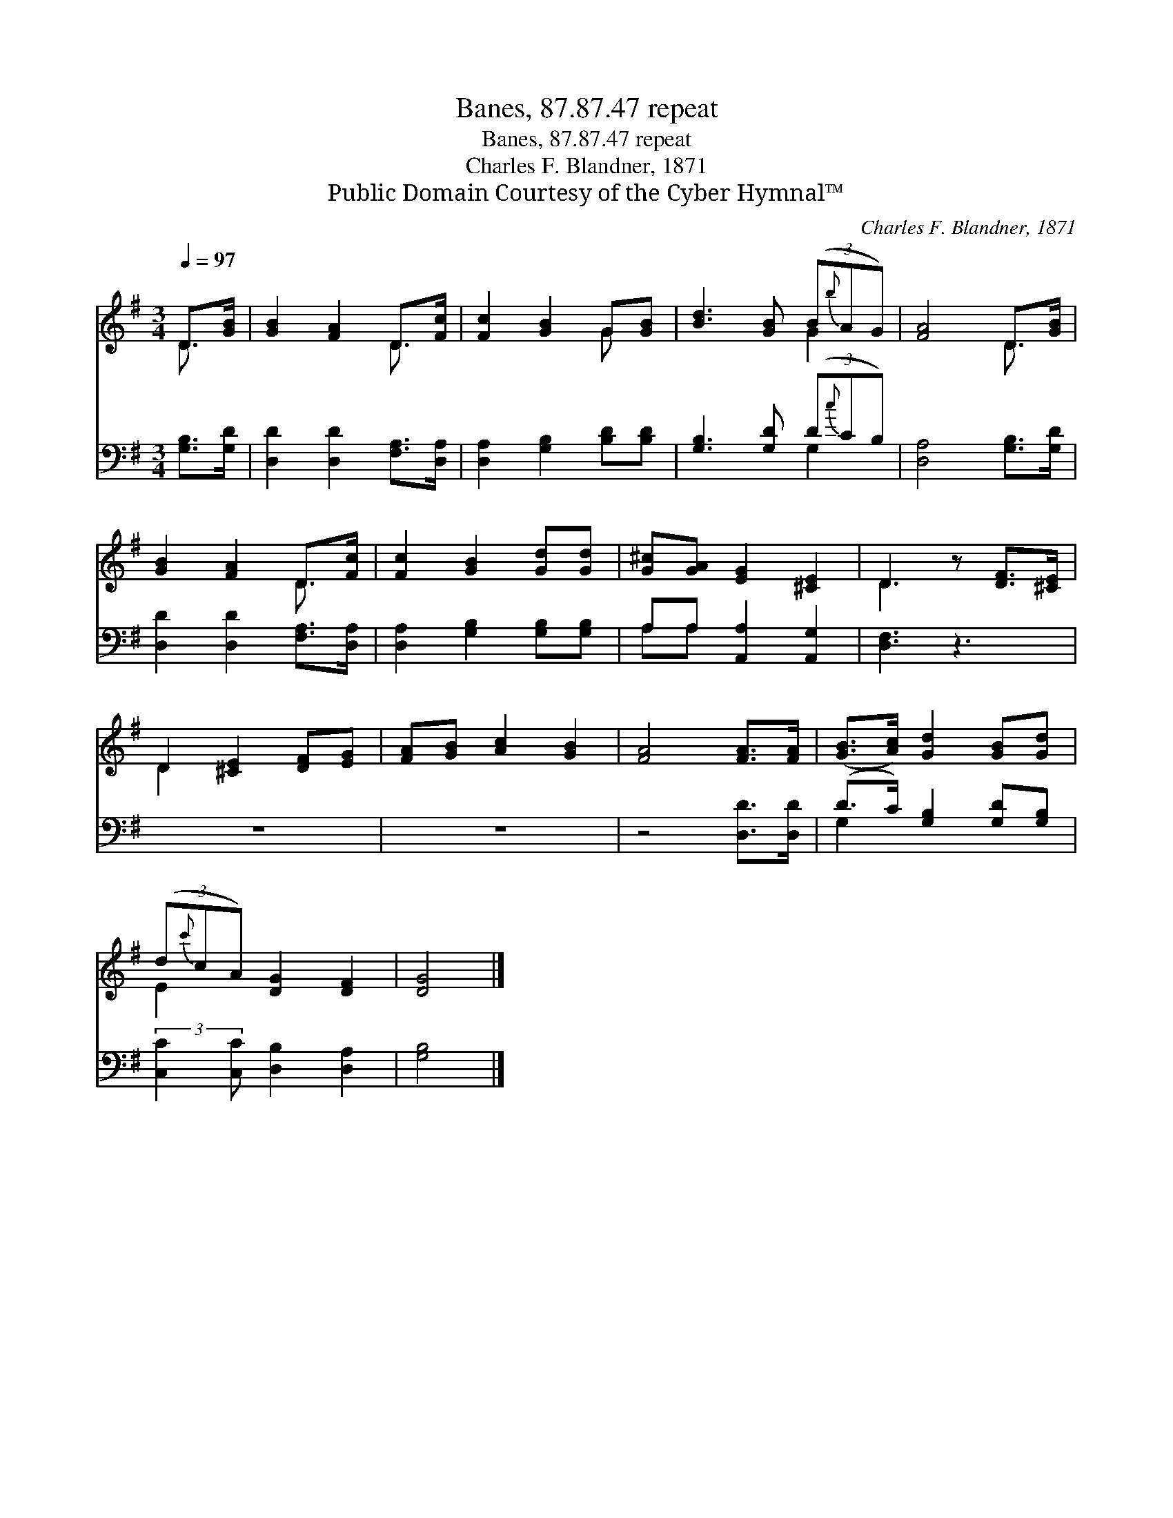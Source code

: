 X:1
T:Banes, 87.87.47 repeat
T:Banes, 87.87.47 repeat
T:Charles F. Blandner, 1871
T:Public Domain Courtesy of the Cyber Hymnal™
C:Charles F. Blandner, 1871
Z:Public Domain
Z:Courtesy of the Cyber Hymnal™
%%score ( 1 2 ) ( 3 4 )
L:1/8
Q:1/4=97
M:3/4
K:G
V:1 treble 
V:2 treble 
V:3 bass 
V:4 bass 
V:1
 D>[GB] | [GB]2 [FA]2 D>[Fc] | [Fc]2 [GB]2 G[GB] | [Bd]3 [GB] (3(B{b}AG) | [FA]4 D>[GB] | %5
 [GB]2 [FA]2 D>[Fc] | [Fc]2 [GB]2 [Gd][Gd] | [G^c][GA] [EG]2 [^CE]2 | D3 z [DF]>[^CE] | %9
 D2 [^CE]2 [DF][EG] | [FA][GB] [Ac]2 [GB]2 | [FA]4 [FA]>[FA] | ([GB]>[Ac]) [Gd]2 [GB][Gd] | %13
 (3(d{c'}cA) [DG]2 [DF]2 | [DG]4 |] %15
V:2
 D3/2 x/ | x4 D3/2 x/ | x4 G x | x4 G2 | x4 D3/2 x/ | x4 D3/2 x/ | x6 | x6 | D3 x3 | D2 x4 | x6 | %11
 x6 | x6 | E2 x4 | x4 |] %15
V:3
 [G,B,]>[G,D] | [D,D]2 [D,D]2 [F,A,]>[D,A,] | [D,A,]2 [G,B,]2 [B,D][B,D] | %3
 [G,B,]3 [G,D] (3(D{c}CB,) | [D,A,]4 [G,B,]>[G,D] | [D,D]2 [D,D]2 [F,A,]>[D,A,] | %6
 [D,A,]2 [G,B,]2 [G,B,][G,B,] | A,A, [A,,A,]2 [A,,G,]2 | [D,F,]3 z3 | z6 | z6 | z4 [D,D]>[D,D] | %12
 (D>C) [G,B,]2 [G,D][G,B,] | (3:2:2[C,C]2 [C,C] [D,B,]2 [D,A,]2 | [G,B,]4 |] %15
V:4
 x2 | x6 | x6 | x4 G,2 | x6 | x6 | x6 | A,A, x4 | x6 | x6 | x6 | x6 | G,2 x4 | x6 | x4 |] %15

